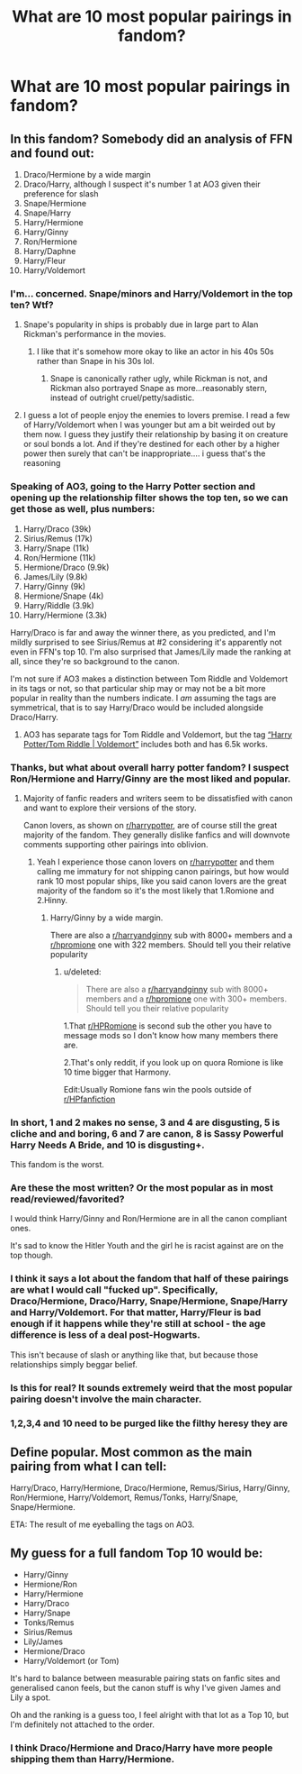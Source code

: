 #+TITLE: What are 10 most popular pairings in fandom?

* What are 10 most popular pairings in fandom?
:PROPERTIES:
:Score: 5
:DateUnix: 1593554462.0
:DateShort: 2020-Jul-01
:FlairText: question
:END:

** In this fandom? Somebody did an analysis of FFN and found out:

1.  Draco/Hermione by a wide margin
2.  Draco/Harry, although I suspect it's number 1 at AO3 given their preference for slash
3.  Snape/Hermione
4.  Snape/Harry
5.  Harry/Hermione
6.  Harry/Ginny
7.  Ron/Hermione
8.  Harry/Daphne
9.  Harry/Fleur
10. Harry/Voldemort
:PROPERTIES:
:Author: InquisitorCOC
:Score: 9
:DateUnix: 1593555296.0
:DateShort: 2020-Jul-01
:END:

*** I'm... concerned. Snape/minors and Harry/Voldemort in the top ten? Wtf?
:PROPERTIES:
:Author: Oopdidoop
:Score: 5
:DateUnix: 1593561197.0
:DateShort: 2020-Jul-01
:END:

**** Snape's popularity in ships is probably due in large part to Alan Rickman's performance in the movies.
:PROPERTIES:
:Author: ParanoidDrone
:Score: 2
:DateUnix: 1593574523.0
:DateShort: 2020-Jul-01
:END:

***** I like that it's somehow more okay to like an actor in his 40s 50s rather than Snape in his 30s lol.
:PROPERTIES:
:Author: Gible1
:Score: 2
:DateUnix: 1593600252.0
:DateShort: 2020-Jul-01
:END:

****** Snape is canonically rather ugly, while Rickman is not, and Rickman also portrayed Snape as more...reasonably stern, instead of outright cruel/petty/sadistic.
:PROPERTIES:
:Author: ParanoidDrone
:Score: 3
:DateUnix: 1593612037.0
:DateShort: 2020-Jul-01
:END:


**** I guess a lot of people enjoy the enemies to lovers premise. I read a few of Harry/Voldemort when I was younger but am a bit weirded out by them now. I guess they justify their relationship by basing it on creature or soul bonds a lot. And if they're destined for each other by a higher power then surely that can't be inappropriate.... i guess that's the reasoning
:PROPERTIES:
:Author: S_pline
:Score: 1
:DateUnix: 1593627635.0
:DateShort: 2020-Jul-01
:END:


*** Speaking of AO3, going to the Harry Potter section and opening up the relationship filter shows the top ten, so we can get those as well, plus numbers:

1.  Harry/Draco (39k)
2.  Sirius/Remus (17k)
3.  Harry/Snape (11k)
4.  Ron/Hermione (11k)
5.  Hermione/Draco (9.9k)
6.  James/Lily (9.8k)
7.  Harry/Ginny (9k)
8.  Hermione/Snape (4k)
9.  Harry/Riddle (3.9k)
10. Harry/Hermione (3.3k)

Harry/Draco is far and away the winner there, as you predicted, and I'm mildly surprised to see Sirius/Remus at #2 considering it's apparently not even in FFN's top 10. I'm also surprised that James/Lily made the ranking at all, since they're so background to the canon.

I'm not sure if AO3 makes a distinction between Tom Riddle and Voldemort in its tags or not, so that particular ship may or may not be a bit more popular in reality than the numbers indicate. I /am/ assuming the tags are symmetrical, that is to say Harry/Draco would be included alongside Draco/Harry.
:PROPERTIES:
:Author: ParanoidDrone
:Score: 3
:DateUnix: 1593574230.0
:DateShort: 2020-Jul-01
:END:

**** AO3 has separate tags for Tom Riddle and Voldemort, but the tag [[https://archiveofourown.org/tags/Harry%20Potter*s*Tom%20Riddle%20%7C%20Voldemort/works][“Harry Potter/Tom Riddle | Voldemort”]] includes both and has 6.5k works.
:PROPERTIES:
:Score: 1
:DateUnix: 1593590502.0
:DateShort: 2020-Jul-01
:END:


*** Thanks, but what about overall harry potter fandom? I suspect Ron/Hermione and Harry/Ginny are the most liked and popular.
:PROPERTIES:
:Score: 2
:DateUnix: 1593555578.0
:DateShort: 2020-Jul-01
:END:

**** Majority of fanfic readers and writers seem to be dissatisfied with canon and want to explore their versions of the story.

Canon lovers, as shown on [[/r/harrypotter][r/harrypotter]], are of course still the great majority of the fandom. They generally dislike fanfics and will downvote comments supporting other pairings into oblivion.
:PROPERTIES:
:Author: InquisitorCOC
:Score: 6
:DateUnix: 1593555875.0
:DateShort: 2020-Jul-01
:END:

***** Yeah I experience those canon lovers on [[/r/harrypotter][r/harrypotter]] and them calling me immatury for not shipping canon pairings, but how would rank 10 most popular ships, like you said canon lovers are the great majority of the fandom so it's the most likely that 1.Romione and 2.Hinny.
:PROPERTIES:
:Score: 2
:DateUnix: 1593556147.0
:DateShort: 2020-Jul-01
:END:

****** Harry/Ginny by a wide margin.

There are also a [[/r/harryandginny][r/harryandginny]] sub with 8000+ members and a [[/r/hpromione][r/hpromione]] one with 322 members. Should tell you their relative popularity
:PROPERTIES:
:Author: InquisitorCOC
:Score: 3
:DateUnix: 1593556448.0
:DateShort: 2020-Jul-01
:END:

******* u/deleted:
#+begin_quote
  There are also a [[/r/harryandginny][r/harryandginny]] sub with 8000+ members and a [[/r/hpromione][r/hpromione]] one with 300+ members. Should tell you their relative popularity
#+end_quote

1.That [[/r/HPRomione][r/HPRomione]] is second sub the other you have to message mods so I don't know how many members there are.

2.That's only reddit, if you look up on quora Romione is like 10 time bigger that Harmony.

Edit:Usually Romione fans win the pools outside of [[/r/HPfanfiction][r/HPfanfiction]]
:PROPERTIES:
:Score: 2
:DateUnix: 1593556995.0
:DateShort: 2020-Jul-01
:END:


*** In short, 1 and 2 makes no sense, 3 and 4 are disgusting, 5 is cliche and and boring, 6 and 7 are canon, 8 is Sassy Powerful Harry Needs A Bride, and 10 is disgusting+.

This fandom is the worst.
:PROPERTIES:
:Author: White_fri2z
:Score: 2
:DateUnix: 1593631660.0
:DateShort: 2020-Jul-01
:END:


*** Are these the most written? Or the most popular as in most read/reviewed/favorited?

I would think Harry/Ginny and Ron/Hermione are in all the canon compliant ones.

It's sad to know the Hitler Youth and the girl he is racist against are on the top though.
:PROPERTIES:
:Author: Kellar21
:Score: 3
:DateUnix: 1593557286.0
:DateShort: 2020-Jul-01
:END:


*** I think it says a lot about the fandom that half of these pairings are what I would call "fucked up". Specifically, Draco/Hermione, Draco/Harry, Snape/Hermione, Snape/Harry and Harry/Voldemort. For that matter, Harry/Fleur is bad enough if it happens while they're still at school - the age difference is less of a deal post-Hogwarts.

This isn't because of slash or anything like that, but because those relationships simply beggar belief.
:PROPERTIES:
:Author: rpeh
:Score: 2
:DateUnix: 1593591567.0
:DateShort: 2020-Jul-01
:END:


*** Is this for real? It sounds extremely weird that the most popular pairing doesn't involve the main character.
:PROPERTIES:
:Author: Myreque_BTW
:Score: 1
:DateUnix: 1593563234.0
:DateShort: 2020-Jul-01
:END:


*** 1,2,3,4 and 10 need to be purged like the filthy heresy they are
:PROPERTIES:
:Author: flingerdinger
:Score: 1
:DateUnix: 1593602697.0
:DateShort: 2020-Jul-01
:END:


** Define popular. Most common as the main pairing from what I can tell:

Harry/Draco, Harry/Hermione, Draco/Hermione, Remus/Sirius, Harry/Ginny, Ron/Hermione, Harry/Voldemort, Remus/Tonks, Harry/Snape, Snape/Hermione.

ETA: The result of me eyeballing the tags on AO3.
:PROPERTIES:
:Author: horrorshowjack
:Score: 5
:DateUnix: 1593556344.0
:DateShort: 2020-Jul-01
:END:


** My guess for a full fandom Top 10 would be:

- Harry/Ginny
- Hermione/Ron
- Harry/Hermione
- Harry/Draco
- Harry/Snape
- Tonks/Remus
- Sirius/Remus
- Lily/James
- Hermione/Draco
- Harry/Voldemort (or Tom)

It's hard to balance between measurable pairing stats on fanfic sites and generalised canon feels, but the canon stuff is why I've given James and Lily a spot.

Oh and the ranking is a guess too, I feel alright with that lot as a Top 10, but I'm definitely not attached to the order.
:PROPERTIES:
:Author: ash4426
:Score: 3
:DateUnix: 1593567624.0
:DateShort: 2020-Jul-01
:END:

*** I think Draco/Hermione and Draco/Harry have more people shipping them than Harry/Hermione.
:PROPERTIES:
:Score: 1
:DateUnix: 1593717246.0
:DateShort: 2020-Jul-02
:END:
